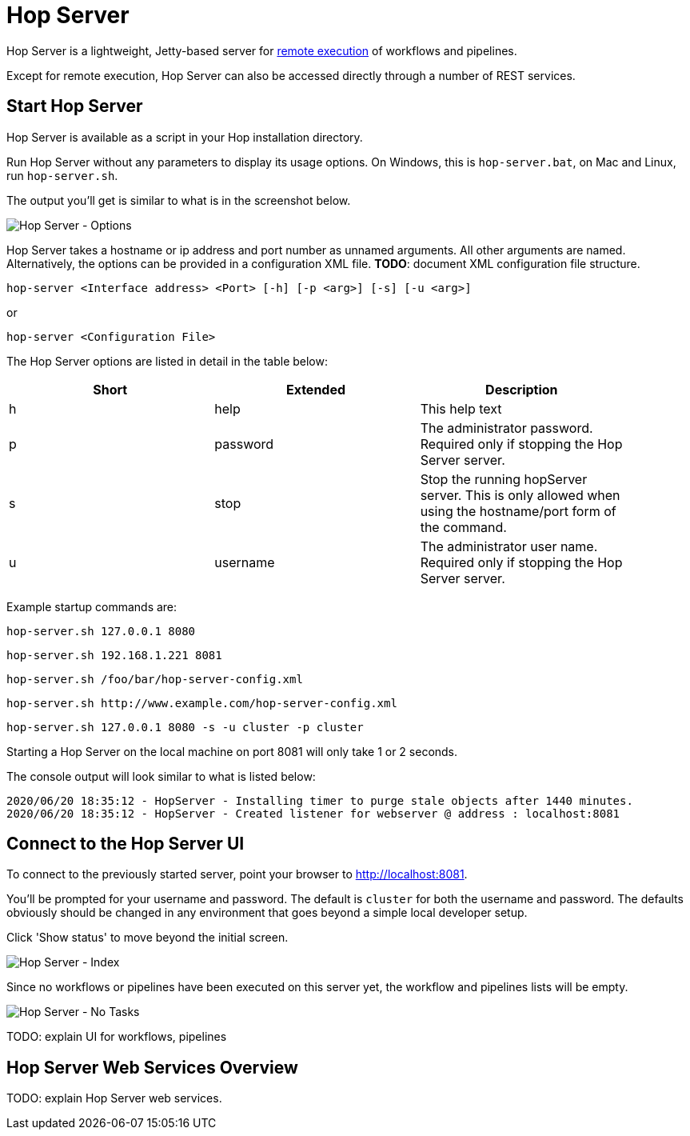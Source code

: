 ////
Licensed to the Apache Software Foundation (ASF) under one
or more contributor license agreements.  See the NOTICE file
distributed with this work for additional information
regarding copyright ownership.  The ASF licenses this file
to you under the Apache License, Version 2.0 (the
"License"); you may not use this file except in compliance
with the License.  You may obtain a copy of the License at
  http://www.apache.org/licenses/LICENSE-2.0
Unless required by applicable law or agreed to in writing,
software distributed under the License is distributed on an
"AS IS" BASIS, WITHOUT WARRANTIES OR CONDITIONS OF ANY
KIND, either express or implied.  See the License for the
specific language governing permissions and limitations
under the License.
////
[[HopServer]]
:imagesdir: ../assets/images

= Hop Server

Hop Server is a lightweight, Jetty-based server for https://hop.apache.org/manual/latest/hop-gui/run-configurations/pipeline/remote-pipeline-engine.html[remote execution] of workflows and pipelines.

Except for remote execution, Hop Server can also be accessed directly through a number of REST services.

== Start Hop Server

Hop Server is available as a script in your Hop installation directory.

Run Hop Server without any parameters to display its usage options. On Windows, this is `hop-server.bat`, on Mac and Linux, run `hop-server.sh`.

The output you'll get is similar to what is in the screenshot below.

image::hop-server/hop-server-options.png[Hop Server - Options, align="left"]

Hop Server takes a hostname or ip address and port number as unnamed arguments. All other arguments are named.
Alternatively, the options can be provided in a configuration XML file.
*TODO*: document XML configuration file structure.

[source,shell]
hop-server <Interface address> <Port> [-h] [-p <arg>] [-s] [-u <arg>]

or

[source,shell]
hop-server <Configuration File>

The Hop Server options are listed in detail in the table below:

[width="90%", options="header"]
|===
|Short|Extended|Description
|h|help|This help text
|p|password|The administrator password.  Required only if stopping the Hop Server server.
|s|stop|Stop the running hopServer server.  This is only allowed when using the hostname/port form of the command.
|u|username|The administrator user name.  Required only if stopping the Hop Server server.
|===


Example startup commands are:

[source,shell]
hop-server.sh 127.0.0.1 8080

[source,shell]
hop-server.sh 192.168.1.221 8081

[source,shell]
hop-server.sh /foo/bar/hop-server-config.xml

[source,shell]
hop-server.sh http://www.example.com/hop-server-config.xml

[source,shell]
hop-server.sh 127.0.0.1 8080 -s -u cluster -p cluster

Starting a Hop Server on the local machine on port 8081 will only take 1 or 2 seconds.

The console output will look similar to what is listed below:

[source,shell]
2020/06/20 18:35:12 - HopServer - Installing timer to purge stale objects after 1440 minutes.
2020/06/20 18:35:12 - HopServer - Created listener for webserver @ address : localhost:8081

== Connect to the Hop Server UI

To connect to the previously started server, point your browser to http://localhost:8081.

You'll be prompted for your username and password. The default is `cluster` for both the username and password. The defaults obviously should be changed in any environment that goes beyond a simple local developer setup.

Click 'Show status' to move beyond the initial screen.

image::hop-server/hop-server-index.png[Hop Server - Index, align="left"]

Since no workflows or pipelines have been executed on this server yet, the workflow and pipelines lists will be empty.

image::hop-server/hop-server-no-tasks.png[Hop Server - No Tasks, align="left"]

TODO: explain UI for workflows, pipelines

== Hop Server Web Services Overview

TODO: explain Hop Server web services.

